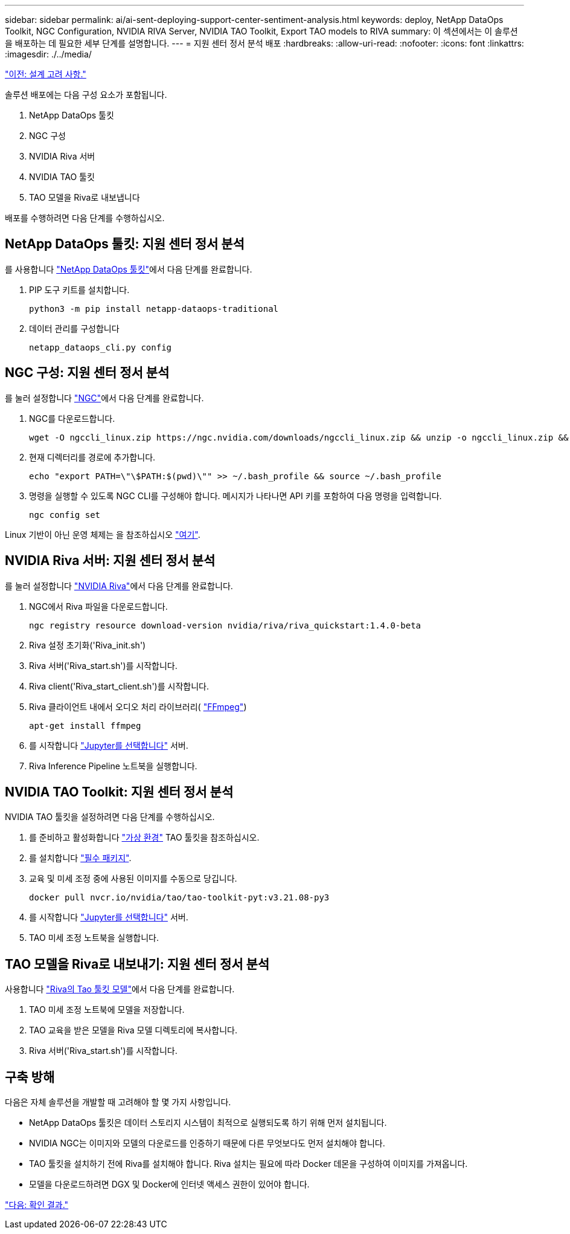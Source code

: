 ---
sidebar: sidebar 
permalink: ai/ai-sent-deploying-support-center-sentiment-analysis.html 
keywords: deploy, NetApp DataOps Toolkit, NGC Configuration, NVIDIA RIVA Server, NVIDIA TAO Toolkit, Export TAO models to RIVA 
summary: 이 섹션에서는 이 솔루션을 배포하는 데 필요한 세부 단계를 설명합니다. 
---
= 지원 센터 정서 분석 배포
:hardbreaks:
:allow-uri-read: 
:nofooter: 
:icons: font
:linkattrs: 
:imagesdir: ./../media/


link:ai-sent-design-considerations.html["이전: 설계 고려 사항."]

[role="lead"]
솔루션 배포에는 다음 구성 요소가 포함됩니다.

. NetApp DataOps 툴킷
. NGC 구성
. NVIDIA Riva 서버
. NVIDIA TAO 툴킷
. TAO 모델을 Riva로 내보냅니다


배포를 수행하려면 다음 단계를 수행하십시오.



== NetApp DataOps 툴킷: 지원 센터 정서 분석

를 사용합니다 https://github.com/NetApp/netapp-dataops-toolkit["NetApp DataOps 툴킷"^]에서 다음 단계를 완료합니다.

. PIP 도구 키트를 설치합니다.
+
....
python3 -m pip install netapp-dataops-traditional
....
. 데이터 관리를 구성합니다
+
....
netapp_dataops_cli.py config
....




== NGC 구성: 지원 센터 정서 분석

를 눌러 설정합니다 https://ngc.nvidia.com/setup/installers/cli["NGC"^]에서 다음 단계를 완료합니다.

. NGC를 다운로드합니다.
+
....
wget -O ngccli_linux.zip https://ngc.nvidia.com/downloads/ngccli_linux.zip && unzip -o ngccli_linux.zip && chmod u+x ngc
....
. 현재 디렉터리를 경로에 추가합니다.
+
....
echo "export PATH=\"\$PATH:$(pwd)\"" >> ~/.bash_profile && source ~/.bash_profile
....
. 명령을 실행할 수 있도록 NGC CLI를 구성해야 합니다. 메시지가 나타나면 API 키를 포함하여 다음 명령을 입력합니다.
+
....
ngc config set
....


Linux 기반이 아닌 운영 체제는 을 참조하십시오 https://ngc.nvidia.com/setup/installers/cli["여기"^].



== NVIDIA Riva 서버: 지원 센터 정서 분석

를 눌러 설정합니다 https://docs.nvidia.com/deeplearning/riva/user-guide/docs/quick-start-guide.html["NVIDIA Riva"^]에서 다음 단계를 완료합니다.

. NGC에서 Riva 파일을 다운로드합니다.
+
....
ngc registry resource download-version nvidia/riva/riva_quickstart:1.4.0-beta
....
. Riva 설정 초기화('Riva_init.sh')
. Riva 서버('Riva_start.sh')를 시작합니다.
. Riva client('Riva_start_client.sh')를 시작합니다.
. Riva 클라이언트 내에서 오디오 처리 라이브러리( https://ffmpeg.org/download.html["FFmpeg"^])
+
....
apt-get install ffmpeg
....
. 를 시작합니다 https://jupyter-server.readthedocs.io/en/latest/["Jupyter를 선택합니다"^] 서버.
. Riva Inference Pipeline 노트북을 실행합니다.




== NVIDIA TAO Toolkit: 지원 센터 정서 분석

NVIDIA TAO 툴킷을 설정하려면 다음 단계를 수행하십시오.

. 를 준비하고 활성화합니다 https://docs.python.org/3/library/venv.html["가상 환경"^] TAO 툴킷을 참조하십시오.
. 를 설치합니다 https://docs.nvidia.com/tao/tao-toolkit/text/tao_toolkit_quick_start_guide.html["필수 패키지"^].
. 교육 및 미세 조정 중에 사용된 이미지를 수동으로 당깁니다.
+
....
docker pull nvcr.io/nvidia/tao/tao-toolkit-pyt:v3.21.08-py3
....
. 를 시작합니다 https://jupyter-server.readthedocs.io/en/latest/["Jupyter를 선택합니다"^] 서버.
. TAO 미세 조정 노트북을 실행합니다.




== TAO 모델을 Riva로 내보내기: 지원 센터 정서 분석

사용합니다 https://docs.nvidia.com/tao/tao-toolkit/text/riva_tao_integration.html["Riva의 Tao 툴킷 모델"^]에서 다음 단계를 완료합니다.

. TAO 미세 조정 노트북에 모델을 저장합니다.
. TAO 교육을 받은 모델을 Riva 모델 디렉토리에 복사합니다.
. Riva 서버('Riva_start.sh')를 시작합니다.




== 구축 방해

다음은 자체 솔루션을 개발할 때 고려해야 할 몇 가지 사항입니다.

* NetApp DataOps 툴킷은 데이터 스토리지 시스템이 최적으로 실행되도록 하기 위해 먼저 설치됩니다.
* NVIDIA NGC는 이미지와 모델의 다운로드를 인증하기 때문에 다른 무엇보다도 먼저 설치해야 합니다.
* TAO 툴킷을 설치하기 전에 Riva를 설치해야 합니다. Riva 설치는 필요에 따라 Docker 데몬을 구성하여 이미지를 가져옵니다.
* 모델을 다운로드하려면 DGX 및 Docker에 인터넷 액세스 권한이 있어야 합니다.


link:ai-sent-validation-results.html["다음: 확인 결과."]
